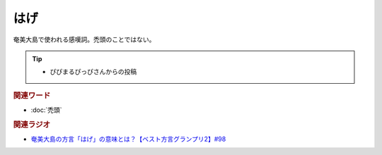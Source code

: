 はげ
==========================================
.. glossary::
    はげ : は

奄美大島で使われる感嘆詞。禿頭のことではない。

.. tip:: 
  * ぴぴまるぴっぴさんからの投稿

.. :(例): 「ベスト方言グランプリに選ばれたよ」「はげ！すごいがね！」
.. :(例): 「赤点取った」「はげ！勉強せんかったわけ？」
.. :(例): 「入院したんだよね」「はげ～。大丈夫ね？」 

.. rubric:: 関連ワード
* :doc:`禿頭` 

.. rubric:: 関連ラジオ
* `奄美大島の方言「はげ」の意味とは？【ベスト方言グランプリ2】#98`_

.. _奄美大島の方言「はげ」の意味とは？【ベスト方言グランプリ2】#98: https://www.youtube.com/watch?v=O54r0v9sJig
